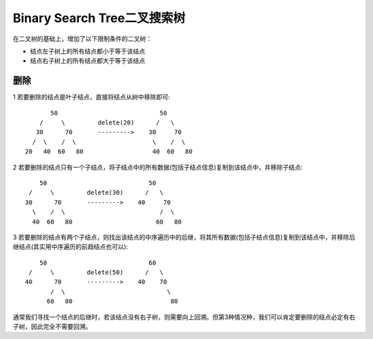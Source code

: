 Binary Search Tree二叉搜索树
=======================================================
在二叉树的基础上，增加了以下限制条件的二叉树：

- 结点左子树上的所有结点都小于等于该结点
- 结点右子树上的所有结点都大于等于该结点


删除
-------------------------------
1 若要删除的结点是叶子结点，直接将结点从树中移除即可::

              50                            50
           /     \         delete(20)      /   \
          30      70       --------->    30     70
         /  \    /  \                     \    /  \
       20   40  60   80                   40  60   80

2 若要删除的结点只有一个子结点，将子结点中的所有数据(包括子结点信息)复制到该结点中，并移除子结点::

              50                            50
           /     \         delete(30)      /   \
          30      70       --------->    40     70
            \    /  \                          /  \
            40  60   80                       60   80

3 若要删除的结点有两个子结点，则找出该结点的中序遍历中的后继，将其所有数据(包括子结点信息)复制到该结点中，并移除后继结点(其实用中序遍历的前趋结点也可以)::

              50                            60
           /     \         delete(50)      /   \
          40      70       --------->    40    70 
                 /  \                            \ 
                60   80                           80

通常我们寻找一个结点的后继时，若该结点没有右子树，则需要向上回溯。但第3种情况种，我们可以肯定要删除的结点必定有右子树，因此完全不需要回溯。
